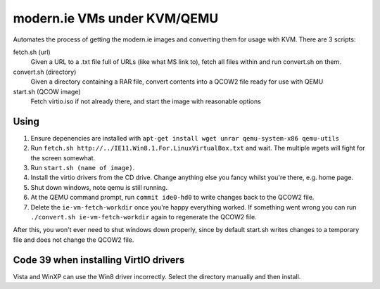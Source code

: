 modern.ie VMs under KVM/QEMU
============================

Automates the process of getting the modern.ie images and converting them for
usage with KVM. There are 3 scripts:

fetch.sh (url)
    Given a URL to a .txt file full of URLs (like what MS link to), fetch all
    files within and run convert.sh on them.
convert.sh (directory)
    Given a directory containing a RAR file, convert contents into a QCOW2 file
    ready for use with QEMU
start.sh (QCOW image)
    Fetch virtio.iso if not already there, and start the image with reasonable
    options

Using
-----

#. Ensure depenencies are installed with ``apt-get install wget unrar qemu-system-x86 qemu-utils``
#. Run ``fetch.sh http://../IE11.Win8.1.For.LinuxVirtualBox.txt`` and wait.
   The multiple wgets will fight for the screen somewhat.
#. Run ``start.sh (name of image)``.
#. Install the virtio drivers from the CD drive. Change anything else you fancy
   whilst you're there, e.g. home page.
#. Shut down windows, note qemu is still running.
#. At the QEMU command prompt, run ``commit ide0-hd0`` to write changes back to
   the QCOW2 file.
#. Delete the ``ie-vm-fetch-workdir`` once you're happy everything worked. If
   something went wrong you can run ``./convert.sh ie-vm-fetch-workdir`` again
   to regenerate the QCOW2 file.

After this, you won't ever need to shut windows down properly, since by default
start.sh writes changes to a temporary file and does not change the QCOW2 file.

Code 39 when installing VirtIO drivers
--------------------------------------

Vista and WinXP can use the Win8 driver incorrectly. Select the directory manually
and then install.
